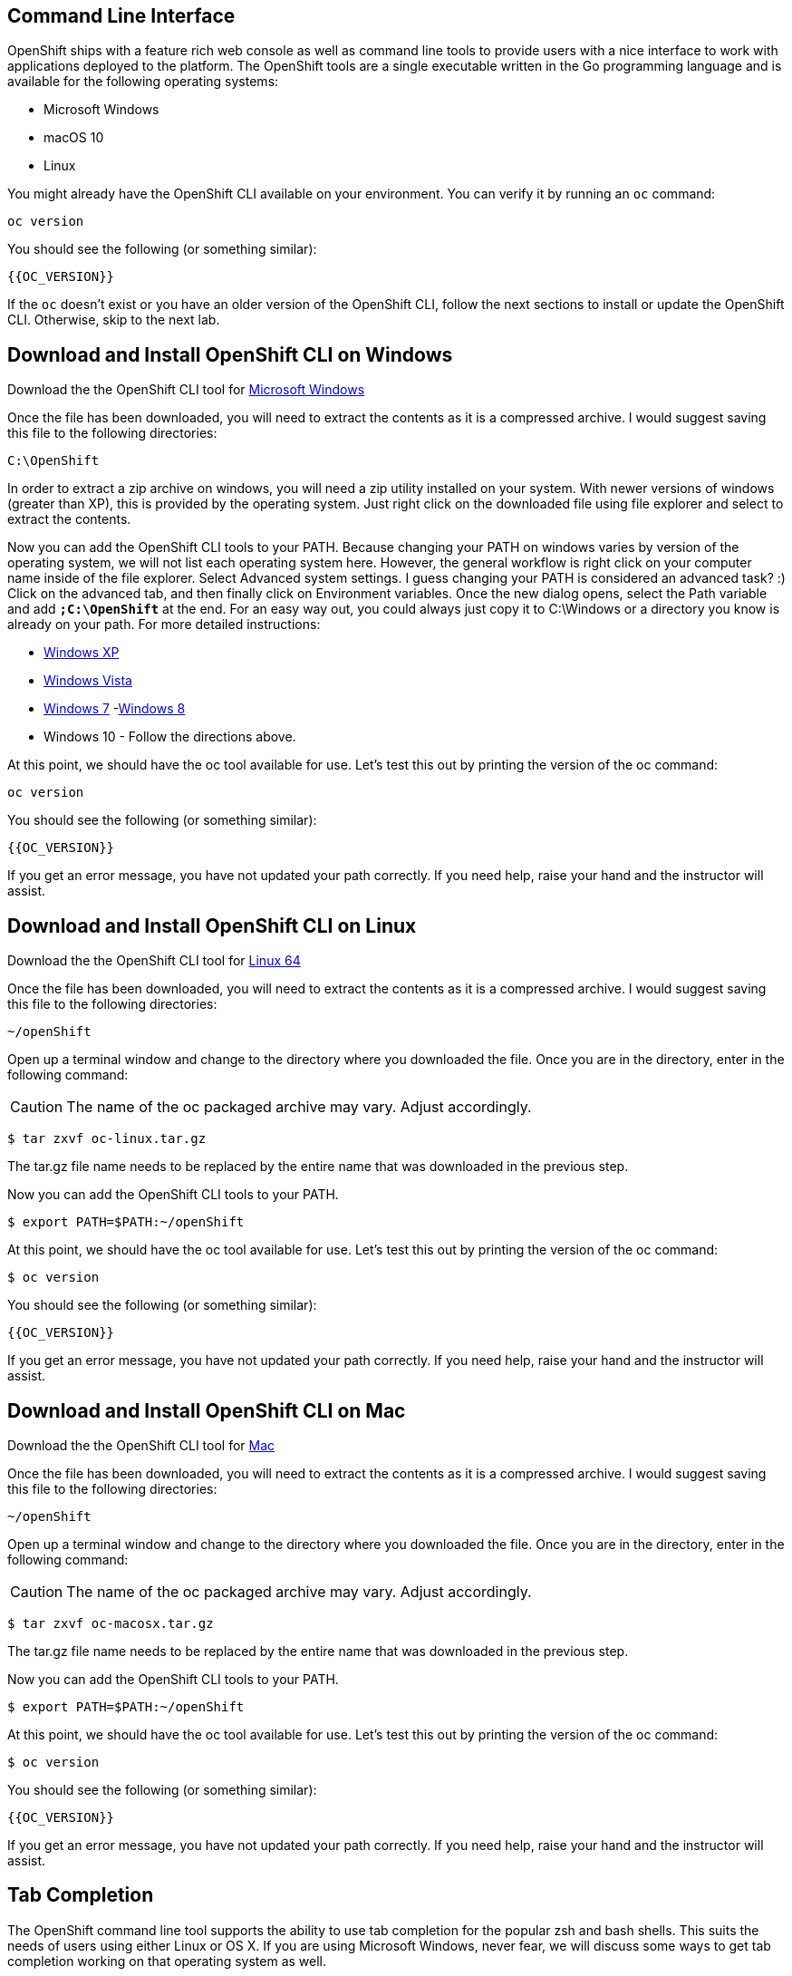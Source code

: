 == Command Line Interface

OpenShift ships with a feature rich web console as well as command line tools
to provide users with a nice interface to work with applications deployed to the
platform.  The OpenShift tools are a single executable written in the Go
programming language and is available for the following operating systems:

- Microsoft Windows
- macOS 10
- Linux

You might already have the OpenShift CLI available on your environment. You can verify
it by running an `oc` command:

[source,bash,role=execute-1]
----
oc version
----

You should see the following (or something similar):

[source,bash]
----
{{OC_VERSION}}
----

If the `oc` doesn't exist or you have an older version of the OpenShift CLI, follow
the next sections to install or update the OpenShift CLI. Otherwise, skip to the
next lab.

== Download and Install OpenShift CLI on Windows

Download the the OpenShift CLI tool for link:{{DOWNLOAD_CLIENT_WINDOWS}}[Microsoft Windows]

Once the file has been downloaded, you will need to extract the contents as it
is a compressed archive. I would suggest saving this file to the following
directories:

[source,bash]
----
C:\OpenShift
----

In order to extract a zip archive on windows, you will need a zip utility
installed on your system. With newer versions of windows (greater than XP),
this is provided by the operating system. Just right click on the downloaded
file using file explorer and select to extract the contents.

Now you can add the OpenShift CLI tools to your PATH. Because changing your PATH
on windows varies by version of the operating system, we will not list each operating system here.
However, the general workflow is right click on your computer name inside of the file explorer. Select Advanced system settings. I guess changing your PATH is considered an advanced task? :) Click on the advanced tab, and then finally click on Environment variables.
Once the new dialog opens, select the Path variable and add *`;C:\OpenShift`* at
the end. For an easy way out, you could always just copy it to C:\Windows or a
directory you know is already on your path. For more detailed instructions:

- link:https://support.microsoft.com/en-us/kb/310519[Windows XP]
- link:http://banagale.com/changing-your-system-path-in-windows-vista.htm[Windows Vista]
- link:http://geekswithblogs.net/renso/archive/2009/10/21/how-to-set-the-windows-path-in-windows-7.aspx[Windows 7]
-link:http://www.itechtics.com/customize-windows-environment-variables/[Windows 8]
- Windows 10 - Follow the directions above.

At this point, we should have the oc tool available for use. Let's test this
out by printing the version of the oc command:

[source, bash, role=execute-1]
----
oc version
----

You should see the following (or something similar):

[source,bash]
----
{{OC_VERSION}}
----

If you get an error message, you have not updated your path correctly. If you
need help, raise your hand and the instructor will assist.

== Download and Install OpenShift CLI on Linux

Download the the OpenShift CLI tool for link:{{DOWNLOAD_CLIENT_LIN64}}[Linux 64]

Once the file has been downloaded, you will need to extract the contents as it
is a compressed archive. I would suggest saving this file to the following
directories:

[source,bash]
----
~/openShift
----

Open up a terminal window and change to the directory where you downloaded the
file.  Once you are in the directory, enter in the following command:

CAUTION: The name of the oc packaged archive may vary. Adjust accordingly.

[source,bash]
----
$ tar zxvf oc-linux.tar.gz
----

The tar.gz file name needs to be replaced by the entire name that was downloaded in the previous step.

Now you can add the OpenShift CLI tools to your PATH.

[source,bash]
----
$ export PATH=$PATH:~/openShift
----

At this point, we should have the oc tool available for use. Let's test this
out by printing the version of the oc command:

[source,bash]
----
$ oc version
----

You should see the following (or something similar):

[source,bash]
----
{{OC_VERSION}}
----

If you get an error message, you have not updated your path correctly. If you
need help, raise your hand and the instructor will assist.

== Download and Install OpenShift CLI on Mac

Download the the OpenShift CLI tool for link:{{DOWNLOAD_CLIENT_MAC}}[Mac]

Once the file has been downloaded, you will need to extract the contents as it
is a compressed archive. I would suggest saving this file to the following
directories:


[source,bash]
----
~/openShift
----

Open up a terminal window and change to the directory where you downloaded the
file. Once you are in the directory, enter in the following command:

CAUTION: The name of the oc packaged archive may vary. Adjust accordingly.

[source,bash]
----
$ tar zxvf oc-macosx.tar.gz
----

The tar.gz file name needs to be replaced by the entire name that was downloaded in the previous step.

Now you can add the OpenShift CLI tools to your PATH.

[source,bash]
----
$ export PATH=$PATH:~/openShift
----

At this point, we should have the oc tool available for use. Let's test this
out by printing the version of the oc command:

[source,bash]
----
$ oc version
----

You should see the following (or something similar):

[source,bash]
----
{{OC_VERSION}}
----

If you get an error message, you have not updated your path correctly. If you
need help, raise your hand and the instructor will assist.


== Tab Completion 

The OpenShift command line tool supports the ability to use tab completion for the popular zsh and bash shells.  This suits the needs of users using either Linux or OS X.  If you are using Microsoft Windows, never fear, we will discuss some ways to get tab completion working on that operating system as well.

=== Tab completion on Mac and Linux

If you are on the Mac operating system, you will need to ensure that you have the *bash-completion* project installed. This can be accomplished using the popular brew system:

[source, bash]
----
$ brew install bash-completion
----

If you're on Linux, ensure you have *bash-completion* installed using your package manager (dnf, yum apt-get,...)

Once *bash-completion* package is available in your machine, to enable tab completion in your shell, you can simply enter in the following command from your terminal

[source, bash]
----
$ oc completion bash >> oc_completion.sh
$ source oc_completion.sh
----

Alternatively, you can add this to your .bashrc file.

If you are using zsh, you can run the following command:

[source, bash]
----
$ source <(oc completion zsh)
----

Alternatively, you can add this to your .zshrc file.

=== Tab completion on Windows

For Windows users, things become a bit more tricky.  You could of course use the Linux Subsystem for Windows but you may want to consider using a combination of babun and cmder.  For a full list of instructions, you can check out the following blog post:

-  https://blog.openshift.com/openshift-3-tab-completion-for-windows/[https://blog.openshift.com/openshift-3-tab-completion-for-windows/]

== Working with proxies
It might happen that you're behind a corporate proxy to access the internet. In this case, you'll need to set
some additional environment variables for the oc command line to work.

**Windows:**
Follow previous section's instructions on how to set an Environment Variable on Windows. The variables you'll need
to set are:

CAUTION: Replace the proxy server with the one for your environment/machine.

[source,bash]
----
https_proxy=http://proxy-server.mycorp.com:3128/
HTTPS_PROXY=http://proxy-server.mycorp.com:3128/
----

**macOS:**

CAUTION: Replace the proxy server with the one for your environment/machine.

[source,bash]
----
$ export https_proxy=http://proxy-server.mycorp.com:3128/
$ export HTTPS_PROXY=http://proxy-server.mycorp.com:3128/
----

**Linux:**

CAUTION: Replace the proxy server with the one for your environment/machine.

[source,bash]
----
$ export https_proxy=http://proxy-server.mycorp.com:3128/
$ export HTTPS_PROXY=http://proxy-server.mycorp.com:3128/
----

[NOTE]
====
If the proxy is secured, make sure to use the following URL pattern, replacing the contents with the
appropriate values:

export https_proxy=http://USERNAME:PASSOWRD@proxy-server.mycorp.com:3128/

__Special Characters__: If your password contains special characters, you must replace them with ASCII codes, for example the at sign @ must be replaced by the %40 code, e.g. p@ssword = p%40ssword. 
====